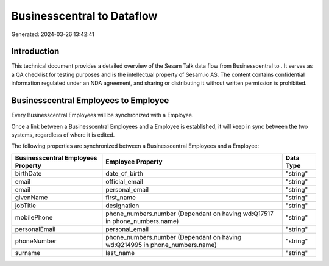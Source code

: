 ============================
Businesscentral to  Dataflow
============================

Generated: 2024-03-26 13:42:41

Introduction
------------

This technical document provides a detailed overview of the Sesam Talk data flow from Businesscentral to . It serves as a QA checklist for testing purposes and is the intellectual property of Sesam.io AS. The content contains confidential information regulated under an NDA agreement, and sharing or distributing it without written permission is prohibited.

Businesscentral Employees to  Employee
--------------------------------------
Every Businesscentral Employees will be synchronized with a  Employee.

Once a link between a Businesscentral Employees and a  Employee is established, it will keep in sync between the two systems, regardless of where it is edited.

The following properties are synchronized between a Businesscentral Employees and a  Employee:

.. list-table::
   :header-rows: 1

   * - Businesscentral Employees Property
     -  Employee Property
     -  Data Type
   * - birthDate
     - date_of_birth
     - "string"
   * - email
     - official_email
     - "string"
   * - email
     - personal_email
     - "string"
   * - givenName
     - first_name
     - "string"
   * - jobTitle
     - designation
     - "string"
   * - mobilePhone
     - phone_numbers.number (Dependant on having wd:Q17517 in phone_numbers.name)
     - "string"
   * - personalEmail
     - personal_email
     - "string"
   * - phoneNumber
     - phone_numbers.number (Dependant on having wd:Q214995 in phone_numbers.name)
     - "string"
   * - surname
     - last_name
     - "string"

